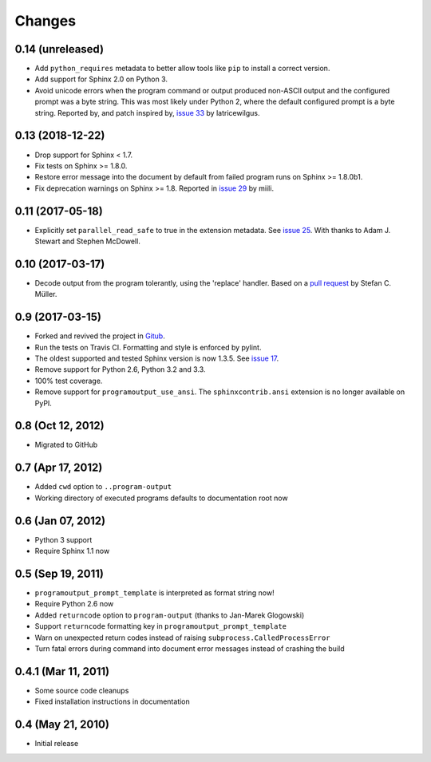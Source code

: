 =========
 Changes
=========

0.14 (unreleased)
=================

- Add ``python_requires`` metadata to better allow tools like ``pip``
  to install a correct version.

- Add support for Sphinx 2.0 on Python 3.

- Avoid unicode errors when the program command or output produced
  non-ASCII output and the configured prompt was a byte string. This
  was most likely under Python 2, where the default configured prompt
  is a byte string. Reported by, and patch inspired by, `issue 33
  <https://github.com/NextThought/sphinxcontrib-programoutput/issues/33>`_
  by latricewilgus.

0.13 (2018-12-22)
=================

- Drop support for Sphinx < 1.7.

- Fix tests on Sphinx >= 1.8.0.

- Restore error message into the document by default from failed
  program runs on Sphinx >= 1.8.0b1.

- Fix deprecation warnings on Sphinx >= 1.8. Reported in `issue 29
  <https://github.com/NextThought/sphinxcontrib-programoutput/issues/29>`_
  by miili.


0.11 (2017-05-18)
=================

- Explicitly set ``parallel_read_safe`` to true in the extension
  metadata. See `issue 25
  <https://github.com/NextThought/sphinxcontrib-programoutput/issues/25>`_.
  With thanks to Adam J. Stewart and Stephen McDowell.

0.10 (2017-03-17)
=================

- Decode output from the program tolerantly, using the 'replace'
  handler. Based on a `pull request
  <https://github.com/habnabit/sphinxcontrib-programoutput/commit/592078e0386c2a36d50a6528b6e49d91707138bf>`_
  by Stefan C. Müller.


0.9 (2017-03-15)
================

- Forked and revived the project in `Gitub
  <https://github.com/NextThought/sphinxcontrib-programoutput>`_.

- Run the tests on Travis CI. Formatting and style is enforced by pylint.

- The oldest supported and tested Sphinx version is now 1.3.5. See
  `issue 17
  <https://github.com/NextThought/sphinxcontrib-programoutput/issues/17>`_.


- Remove support for Python 2.6, Python 3.2 and 3.3.

- 100% test coverage.

- Remove support for ``programoutput_use_ansi``. The
  ``sphinxcontrib.ansi`` extension is no longer available on PyPI.

0.8 (Oct 12, 2012)
==================

- Migrated to GitHub


0.7 (Apr 17, 2012)
==================

- Added ``cwd`` option to ``..program-output``
- Working directory of executed programs defaults to documentation root now


0.6 (Jan 07, 2012)
==================

- Python 3 support
- Require Sphinx 1.1 now


0.5 (Sep 19, 2011)
==================

- ``programoutput_prompt_template`` is interpreted as format string now!
- Require Python 2.6 now
- Added ``returncode`` option to ``program-output`` (thanks to
  Jan-Marek Glogowski)
- Support ``returncode`` formatting key in
  ``programoutput_prompt_template``
- Warn on unexpected return codes instead of raising
  ``subprocess.CalledProcessError``
- Turn fatal errors during command into document error messages
  instead of crashing the build


0.4.1 (Mar 11, 2011)
====================

- Some source code cleanups
- Fixed installation instructions in documentation


0.4 (May 21, 2010)
==================

- Initial release
